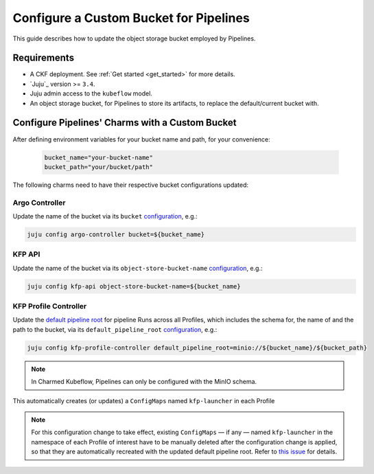 .. _configure_custom_bucket_for_pipelines:

Configure a Custom Bucket for Pipelines
==============================================

This guide describes how to update the object storage bucket employed by Pipelines.

------------
Requirements
------------

- A CKF deployment. See :ref:`Get started <get_started>` for more details.

- `Juju`_ version >= ``3.4``.

- Juju admin access to the ``kubeflow`` model.

- An object storage bucket, for Pipelines to store its artifacts, to replace the default/current bucket with.

------------------------------------------------
Configure Pipelines' Charms with a Custom Bucket
------------------------------------------------

After defining environment variables for your bucket name and path, for your convenience:

  .. code-block:: bash

    bucket_name="your-bucket-name"
    bucket_path="your/bucket/path"

The following charms need to have their respective bucket configurations updated:

~~~~~~~~~~~~~~~
Argo Controller
~~~~~~~~~~~~~~~

Update the name of the bucket via its ``bucket`` `configuration <https://charmhub.io/argo-controller/configurations>`_, e.g.:

.. code-block:: bash

  juju config argo-controller bucket=${bucket_name}

~~~~~~~~~
KFP API
~~~~~~~~~

Update the name of the bucket via its ``object-store-bucket-name`` `configuration <https://charmhub.io/kfp-api/configurations>`_, e.g.:

.. code-block:: bash

  juju config kfp-api object-store-bucket-name=${bucket_name}

~~~~~~~~~~~~~~~~~~~~~~~~
KFP Profile Controller
~~~~~~~~~~~~~~~~~~~~~~~~

Update the `default pipeline root <https://www.kubeflow.org/docs/components/pipelines/concepts/pipeline-root>`_ for pipeline Runs across all Profiles, which includes the schema for, the name of and the path to the bucket, via its ``default_pipeline_root`` `configuration <https://charmhub.io/kfp-profile-controller/configurations>`_, e.g.:

.. code-block:: bash

  juju config kfp-profile-controller default_pipeline_root=minio://${bucket_name}/${bucket_path}

.. note::

  In Charmed Kubeflow, Pipelines can only be configured with the MinIO schema.

This automatically creates (or updates) a ``ConfigMaps`` named ``kfp-launcher`` in each Profile

.. note::

  For this configuration change to take effect, existing ``ConfigMaps`` — if any — named ``kfp-launcher`` in the namespace of each Profile of interest have to be manually deleted after the configuration change is applied, so that they are automatically recreated with the updated default pipeline root. Refer to `this issue <https://github.com/canonical/metacontroller-operator/issues/193>`_ for details.
